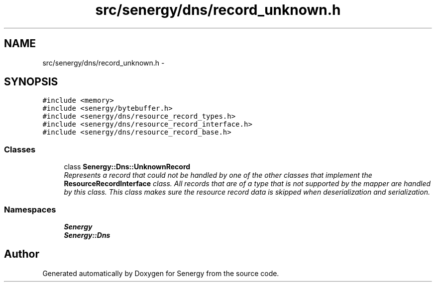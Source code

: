 .TH "src/senergy/dns/record_unknown.h" 3 "Tue Feb 25 2014" "Version 1.0" "Senergy" \" -*- nroff -*-
.ad l
.nh
.SH NAME
src/senergy/dns/record_unknown.h \- 
.SH SYNOPSIS
.br
.PP
\fC#include <memory>\fP
.br
\fC#include <senergy/bytebuffer\&.h>\fP
.br
\fC#include <senergy/dns/resource_record_types\&.h>\fP
.br
\fC#include <senergy/dns/resource_record_interface\&.h>\fP
.br
\fC#include <senergy/dns/resource_record_base\&.h>\fP
.br

.SS "Classes"

.in +1c
.ti -1c
.RI "class \fBSenergy::Dns::UnknownRecord\fP"
.br
.RI "\fIRepresents a record that could not be handled by one of the other classes that implement the \fBResourceRecordInterface\fP class\&. All records that are of a type that is not supported by the mapper are handled by this class\&. This class makes sure the resource record data is skipped when deserialization and serialization\&. \fP"
.in -1c
.SS "Namespaces"

.in +1c
.ti -1c
.RI "\fBSenergy\fP"
.br
.ti -1c
.RI "\fBSenergy::Dns\fP"
.br
.in -1c
.SH "Author"
.PP 
Generated automatically by Doxygen for Senergy from the source code\&.
